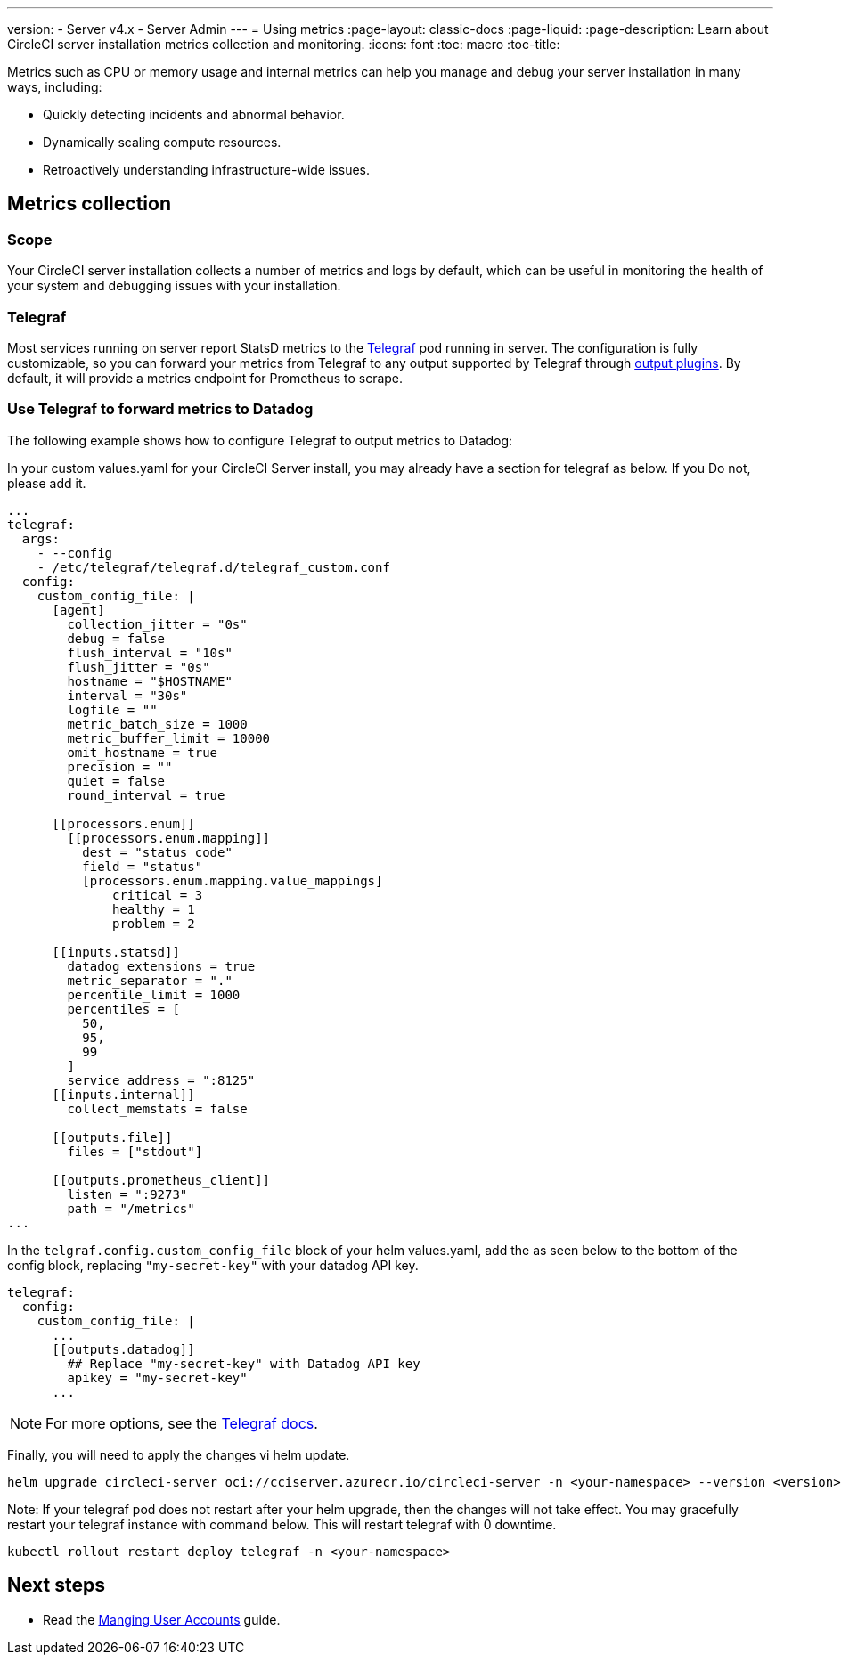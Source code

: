 ---
version:
- Server v4.x
- Server Admin
---
= Using metrics
:page-layout: classic-docs
:page-liquid:
:page-description: Learn about CircleCI server installation metrics collection and monitoring.
:icons: font
:toc: macro
:toc-title:

Metrics such as CPU or memory usage and internal metrics can help you manage and debug your server installation in many ways, including:

* Quickly detecting incidents and abnormal behavior.
* Dynamically scaling compute resources.
* Retroactively understanding infrastructure-wide issues.

toc::[]

[#metrics-collection]
== Metrics collection

[#scope]
=== Scope
Your CircleCI server installation collects a number of metrics and logs by default, which can be useful in monitoring the health of your system and debugging issues with your installation.

[#telegraf]
=== Telegraf
Most services running on server report StatsD metrics to the https://www.influxdata.com/time-series-platform/telegraf/[Telegraf] pod running in server.
The configuration is fully customizable, so you can forward your metrics from Telegraf to any output supported by Telegraf through https://docs.influxdata.com/telegraf/v1.17/plugins/#output-plugins[output plugins]. By default, it will provide a metrics endpoint for Prometheus to scrape.

[#use-telegraf-to-forward-metrics-to-datadog]
=== Use Telegraf to forward metrics to Datadog
The following example shows how to configure Telegraf to output metrics to Datadog:

In your custom values.yaml for your CircleCI Server install, you may already have a section for telegraf as below. If you Do not, please add it.

[source,yaml]
----
...
telegraf:
  args:
    - --config
    - /etc/telegraf/telegraf.d/telegraf_custom.conf
  config:
    custom_config_file: |
      [agent]
        collection_jitter = "0s"
        debug = false
        flush_interval = "10s"
        flush_jitter = "0s"
        hostname = "$HOSTNAME"
        interval = "30s"
        logfile = ""
        metric_batch_size = 1000
        metric_buffer_limit = 10000
        omit_hostname = true
        precision = ""
        quiet = false
        round_interval = true

      [[processors.enum]]
        [[processors.enum.mapping]]
          dest = "status_code"
          field = "status"
          [processors.enum.mapping.value_mappings]
              critical = 3
              healthy = 1
              problem = 2

      [[inputs.statsd]]
        datadog_extensions = true
        metric_separator = "."
        percentile_limit = 1000
        percentiles = [
          50,
          95,
          99
        ]
        service_address = ":8125"
      [[inputs.internal]]
        collect_memstats = false

      [[outputs.file]]
        files = ["stdout"]

      [[outputs.prometheus_client]]
        listen = ":9273"
        path = "/metrics"
...
----

In the `telgraf.config.custom_config_file` block of your helm values.yaml, add the `[[outputs.datadog]]` as seen below to the bottom of the config block, replacing `"my-secret-key"` with your datadog API key.

[source,yaml]
----
telegraf:
  config:
    custom_config_file: |
      ...
      [[outputs.datadog]]
        ## Replace "my-secret-key" with Datadog API key
        apikey = "my-secret-key"
      ...
----

NOTE: For more options, see the https://docs.influxdata.com/telegraf/v1.17/plugins/#output-datadog[Telegraf docs].

Finally, you will need to apply the changes vi helm update.

[source,shell]
helm upgrade circleci-server oci://cciserver.azurecr.io/circleci-server -n <your-namespace> --version <version> -f <path-to-values.yaml> --username $USERNAME --password $PASSWORD

Note: If your telegraf pod does not restart after your helm upgrade, then the changes will not take effect. You may gracefully restart your telegraf instance with command below. This will restart telegraf with 0 downtime.

[source,shell]
kubectl rollout restart deploy telegraf -n <your-namespace>

ifndef::pdf[]
[#next-steps]
== Next steps

* Read the <<managing-user-accounts#,Manging User Accounts>> guide.
endif::[]
